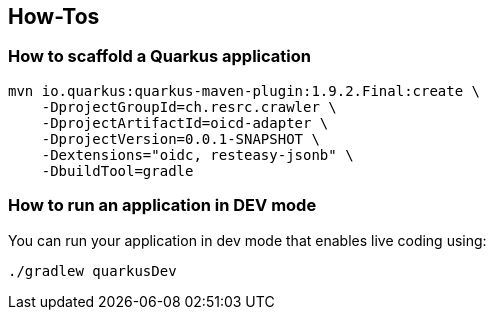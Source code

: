 == How-Tos

=== How to scaffold a Quarkus application

[source,shell]
----
mvn io.quarkus:quarkus-maven-plugin:1.9.2.Final:create \
    -DprojectGroupId=ch.resrc.crawler \
    -DprojectArtifactId=oicd-adapter \
    -DprojectVersion=0.0.1-SNAPSHOT \
    -Dextensions="oidc, resteasy-jsonb" \
    -DbuildTool=gradle
----

=== How to run an application in DEV mode

You can run your application in dev mode that enables live coding using:
[source,shell]
----
./gradlew quarkusDev
----
